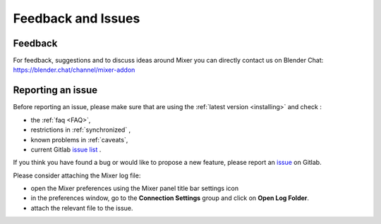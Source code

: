 Feedback and Issues
===================

Feedback
--------

For feedback, suggestions and to discuss ideas around Mixer you can directly contact us on Blender Chat:
https://blender.chat/channel/mixer-addon

Reporting an issue
------------------

Before reporting an issue, please make sure that are using the :ref:`latest version <installing>` and check :

- the :ref:`faq <FAQ>`,
- restrictions in :ref:`synchronized` ,
- known problems in :ref:`caveats`,
- current Gitlab `issue list <https://gitlab.com/ubisoft-animation-studio/mixer/-/issues/>`_ .


If you think you have found a bug or would like to propose a new feature, please report an `issue <https://gitlab.com/ubisoft-animation-studio/mixer/-/issues>`_ on Gitlab.

Please consider attaching the Mixer log file:

- open the Mixer preferences using the Mixer panel title bar settings icon
- in the preferences window, go to the **Connection Settings** group and click on **Open Log Folder**.
- attach the relevant file to the issue.
